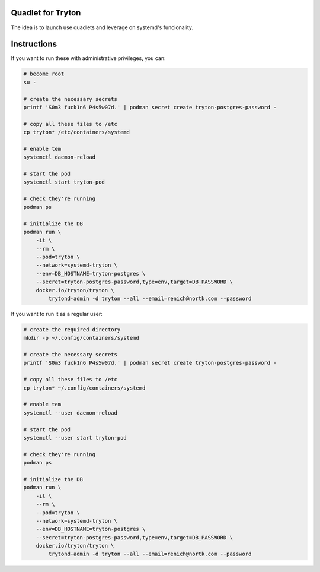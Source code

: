 Quadlet for Tryton
==================
The idea is to launch use quadlets and leverage on systemd's funcionality.

Instructions
============
If you want to run these with administrative privileges, you can:

.. code-block:: bash

    # become root
    su -

    # create the necessary secrets
    printf 'S0m3 fuck1n6 P4s5w07d.' | podman secret create tryton-postgres-password -

    # copy all these files to /etc
    cp tryton* /etc/containers/systemd

    # enable tem
    systemctl daemon-reload

    # start the pod
    systemctl start tryton-pod

    # check they're running
    podman ps

    # initialize the DB
    podman run \
        -it \
        --rm \
        --pod=tryton \
        --network=systemd-tryton \
        --env=DB_HOSTNAME=tryton-postgres \
        --secret=tryton-postgres-password,type=env,target=DB_PASSWORD \
        docker.io/tryton/tryton \
            trytond-admin -d tryton --all --email=renich@nortk.com --password

If you want to run it as a regular user:

.. code-block:: bash

    # create the required directory
    mkdir -p ~/.config/containers/systemd

    # create the necessary secrets
    printf 'S0m3 fuck1n6 P4s5w07d.' | podman secret create tryton-postgres-password -

    # copy all these files to /etc
    cp tryton* ~/.config/containers/systemd

    # enable tem
    systemctl --user daemon-reload

    # start the pod
    systemctl --user start tryton-pod

    # check they're running
    podman ps

    # initialize the DB
    podman run \
        -it \
        --rm \
        --pod=tryton \
        --network=systemd-tryton \
        --env=DB_HOSTNAME=tryton-postgres \
        --secret=tryton-postgres-password,type=env,target=DB_PASSWORD \
        docker.io/tryton/tryton \
            trytond-admin -d tryton --all --email=renich@nortk.com --password

